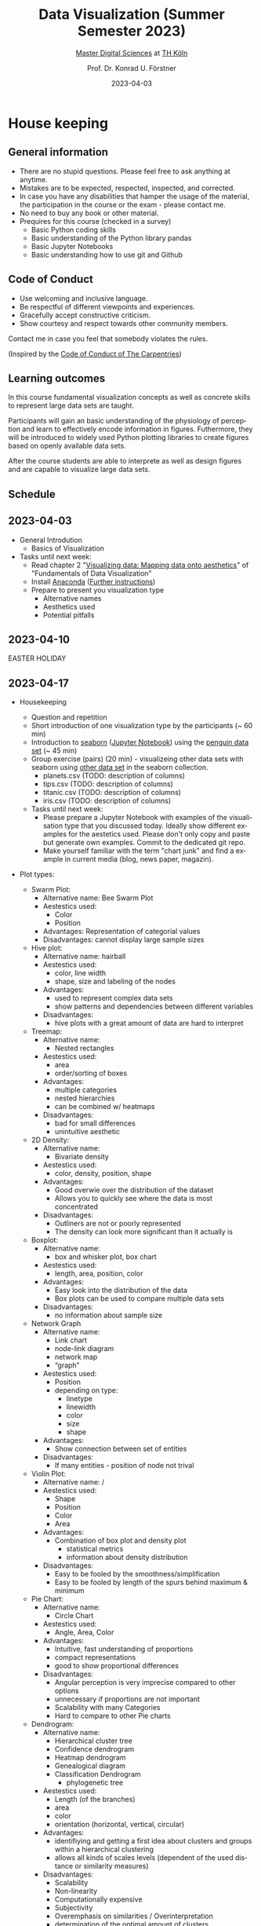 #+TITLE: Data Visualization (Summer Semester 2023)
#+SUBTITLE: [[https://digital-sciences.de][Master Digital Sciences]] at [[https://www.th-koeln.de/][TH Köln]]
#+AUTHOR: Prof. Dr. Konrad U. Förstner
#+DATE: 2023-04-03
#+LICENCE: CC-BY
#+LANGUAGE: en
#+KEYWORDS: Visualization, TH Köln, Python
#+HTML_DOCTYPE: html5
#+EMAIL: foerstner@zbmed.de
#+OPTIONS: toc:t
#+OPTIONS: email:t
#+LATEX_HEADER: \usepackage[T1]{fontenc}
#+LATEX_HEADER: \usepackage[nomath]{lmodern}
#+HTML_HEAD: <link rel="stylesheet" type="text/css" href="./style.css"/>

* House keeping
** General information

- There are no stupid questions. Please feel free to ask anything at
  anytime.
- Mistakes are to be expected, respected, inspected, and corrected.
- In case you have any disabilities that hamper the usage of the
  material, the participation in the course or the exam - please
  contact me.
- No need to buy any book or other material.
- Prequires for this course (checked in a survey)
  - Basic Python coding skills
  - Basic understanding of the Python library pandas
  - Basic Jupyter Notebooks
  - Basic understanding how to use git and Github

** Code of Conduct

- Use welcoming and inclusive language.
- Be respectful of different viewpoints and experiences.
- Gracefully accept constructive criticism.
- Show courtesy and respect towards other community members.

Contact me in case you feel that somebody violates the rules.

(Inspired by the [[https://docs.carpentries.org/topic_folders/policies/code-of-conduct.html][Code of Conduct of The Carpentries]])

** Learning outcomes

In this course fundamental visualization concepts as well as concrete
skills to represent large data sets are taught.

Participants will gain an basic understanding of the physiology of
perception and learn to effectively encode information in
figures. Futhermore, they will be introduced to widely used Python
plotting libraries to create figures based on openly available data
sets.

After the course students are able to interprete as well as design
figures and are capable to visualize large data sets.

** Schedule

** 2023-04-03
 - General Introdution
  - Basics of Visualization
 - Tasks until next week:
  - Read chapter 2 "[[https://clauswilke.com/dataviz/aesthetic-mapping.html][Visualizing data: Mapping data onto aesthetics]]" of "Fundamentals of Data Visualization"
  - Install [[https://www.anaconda.com/products/distribution][Anaconda]] ([[https://librarycarpentry.org/lc-python-intro/setup.html][Further instructions]])
  - Prepare to present you visualization type
   - Alternative names
   - Aesthetics used
   - Potential pitfalls

** 2023-04-10
  EASTER HOLIDAY
** 2023-04-17
- Housekeeping
  - Question and repetition
  - Short introduction of one visualization type by the participants (~ 60 min)
  - Introduction to [[https://seaborn.pydata.org/][seaborn]] ([[./code/Introduction_into_seaborn.ipynb][Jupyter Notebook]]) using the [[https://github.com/mwaskom/seaborn-data/blob/master/penguins.csv][penguin data set]] (~ 45 min)
  - Group exercise (pairs) (20 min) - visualizeing other data sets with seaborn using
    [[https://github.com/mwaskom/seaborn-data/blob/master/penguins.csv][other data set]] in the seaborn collection.
    - planets.csv (TODO: description of columns)
    - tips.csv (TODO: description of columns)
    - titanic.csv (TODO: description of columns)
    - iris.csv (TODO: description of columns)

  - Tasks until next week:
    - Please prepare a Jupyter Notebook with examples of the
      visualisation type that you discussed today. Ideally show
      different examples for the aestetics used. Please don't only
      copy and paste but generate own examples. Commit to the
      dedicated git repo.
    - Make yourself familiar with the term "chart junk" and find a
      example in current media (blog, news paper, magazin).
- Plot types:
  - Swarm Plot:
    - Alternative name: 
            Bee Swarm Plot
    - Aestestics used:
        -  Color
        -  Position
    - Advantages:
        Representation of categorial values
    - Disadvantages: 
        cannot display large sample sizes
  
  - Hive plot:
    - Alternative name: hairball
    - Aestestics used: 
        - color, line width
        - shape, size and labeling of the nodes
    - Advantages:
        - used to represent complex data sets
        - show patterns and dependencies between different variables
    - Disadvantages:
        - hive plots with a great amount of data are hard to interpret
  
    
  - Treemap:
    - Alternative name:
        - Nested rectangles
    - Aestestics used:
        - area
        - order/sorting of boxes
    - Advantages:
        - multiple categories
        - nested hierarchies
        - can be combined w/ heatmaps
    - Disadvantages:
        - bad for small differences
        - unintuitive aesthetic
  
  - 2D Density:
    - Alternative name:
        - Bivariate density
    - Aestestics used: 
        - color, density, position, shape
    - Advantages:
        - Good overwie over the distribution of the dataset
        - Allows you to quickly see where the data is most concentrated
    - Disadvantages:
        - Outliners are not or poorly represented
        - The density can look more significant than it actually is
    
  - Boxplot:
    - Alternative name:
        - box and whisker plot, box chart
    - Aestestics used: 
        - length, area, position, color
    - Advantages:
        -  Easy look into the distribution of the data
        -  Box plots can be used to compare multiple data sets
    - Disadvantages:
      - no information about sample size
  
  
  - Network Graph 
    - Alternative name: 
        - Link chart 
        - node-link diagram
        - network map
        - “graph”
    - Aestestics used: 
        - Position
        - depending on type: 
            - linetype 
            - linewidth
            - color
            - size
            - shape
    - Advantages: 
        - Show connection between set of entities 
    - Disadvantages: 
        - If many entities - position of node not trival 
      
      
  - Violin Plot:
    - Alternative name: / 
    - Aestestics used: 
        - Shape
        - Position
        - Color
        - Area
    - Advantages:
        - Combination of box plot and density plot
            - statistical metrics
            - information about density distribution
    - Disadvantages:
        - Easy to be fooled by the smoothness/simplification
        - Easy to be fooled by length of the spurs behind maximum & minimum
  
  
  
  - Pie Chart:
    - Alternative name:
        - Circle Chart
    - Aestestics used:
        - Angle, Area, Color 
    - Advantages:
        - Intuitive, fast understanding of proportions
      - compact representations
      - good to show proportional differences
  
    - Disadvantages:
        - Angular perception is very imprecise compared to other options
      - unnecessary if proportions are not important
      - Scalability with many Categories
      - Hard to compare to other Pie charts
  
  
  
  - Dendrogram:
    - Alternative name:
      - Hierarchical cluster tree
      - Confidence dendrogram
      - Heatmap dendrogram
      - Genealogical diagram
      - Classification Dendrogram
          - phylogenetic tree
  
    - Aestestics used: 
        - Length (of the branches)
        - area
        - color
        - orientation (horizontal, vertical, circular)
    - Advantages:
        - identifiying and getting a first idea about clusters and groups   within a hierarchical clustering
        - allows all kinds of scales levels (dependent of the used distance or similarity measures)
    - Disadvantages:
        - Scalability
        - Non-linearity
        - Computationally expensive
        - Subjectivity
        - Overemphasis on similarities / Overinterpretation
        - determination of the optimal amount of clusters
        - Handling of missing data
   
  
  
  - Heatmap:
    - Alternative name: 
        - Grid heatmap
        - Spatial heatmap
    - Aesthetics used: 
        - Colour for the data values
        - Position on axes for the categories
    - Advantages:
        - Can see trends and clusters
        - Can simplify large/complex datasets
    - Disadvantages:
        - Can't see details/exact data values
        - Perceptions of colours can be problematic
  
  
  
  - strength
    - good for highlighting 
    - "clarity"
    - add another dimension
  
    - good for categorical data
    - adaptable to show the most important differences
  - weaknesses / to keep in mind
    - (could make it hard to understand if overlapping - mixing)
    - might interfere with other color of plot (e.g. glidlines)
    - no natural scare - definition required
    - (cultural) associations with colors (e.g. red = "bad")
    - disabilities / color blidness
    - priniting not represented properly
    - resolution of the color scale of the screen
    - context dependent
  
  
  Good/bad heatmap:
  
  
  The three basic color appearance parameters
  (according to Albert Henry Munsell)
  
  - Hue (red, orange, yellow, green, blue, violet)
  - Lightness (black to white)
  - Saturation (aka chroma or intensity; )
  
 - Colormaps
  - Qualitative/categorical - for mapping categorical feature to colors
  - Sequential - for quantitave, ordinal data
  - Diverging - For numerical data that have a midpoint (e.g. range from -5 to 5)




 - Tiny paper discussion of the [[https://protocolsmethods.springernature.com/posts/43650-data-visualization-a-view-of-every-points-of-view-column][Points of View]] articles in /Nature Methods/. 
** 2023-05-15

  - Developing the plans for the visualization projects
    - What do you want to achive? (Title of the project)
    - Which data set(s) do you want to use?
    - Which tools/libraries do you want to use?
    - Generate a rought time plant with the working packages.
    - Set up a repository at GitHub with the following pattern:
      `DS\under{}Data\under{}Visualisation\under{}2022\under{}Firstname\under{}Lastname`

*** Presentation of articles

- Brief summary of the articles and their core messages.
- Per person 5 min presentation + 2 min discussion

https://cuckoo.team/viz

Order of talks:

- [Beyond bar and line graphs: time for a new data presentation paradigm](https://doi.org/10.1371/journal.pbio.1002128) - Marcel Gaab
- [How Deceptive are Deceptive Visualizations?: An Empirical Analysis of Common Distortion Techniques](https://doi.org/10.1145/2702123.2702608) - Patrick Thomasius
- [Graphical Perception: Theory, Experimentation, and Application to the Development of Graphical Methods](https://www.tandfonline.com/doi/abs/10.1080/01621459.1984.10478080) - Isabella Wiedmann (missing)
- [Diverging Color Maps for Scientific Visualization](https://doi.org/10.1007/978-3-642-10520-3_9) - Pia Bernards
- [Useful junk? The effects of visual embellishment on comprehension and memorability of charts](https://doi.org/10.1145/1753326.1753716)  - Natasha Randall
- [How Not to Lie with Visualization](https://doi.org/10.1063/1.4822401) - Saskia Brech (missing)
- [Visual analytics for extracting decision rules from bagged and boosted decision trees](https://doi.org/10.1177/14738716221142005) Fabian Rosenthal
- [Efficient and stable circular cartograms for time-varying data by using improved elastic beam algorithm and hierarchical optimization](https://doi.org/10.1007/s12650-022-00878-z) - Andreas Kruff
- [Using data visualization to detect patterns in whole-person health data](https://doi.org/10.1002/nur.22248) - Finn Heydemann
- [Visualizing the knowledge structure and evolution of bioinformatics](https://doi.org/10.1186/s12859-022-04948-9) - Tim Nordhoff
- [Enhancing Parallel Coordinates: Statistical Visualizations for Analyzing Soccer Data](https://bib.dbvis.de/uploadedFiles/parallelCoordinatesSoccer.pdf) - Daniel Spiller
  - [[http://biovis.net/2022/meetup/2022/05/08/third-meetup.html][Talk by Martin Krzywinski]] as part of the Online meetup of the
    BioVis community ([[https://www.youtube.com/watch?v=_YGmfsKL8N8][recording]]).
** 2023-05-22
*** Interactions

Advantages:
- easy to respresent time / events
- more engaging - follow viewer interest / selection possible
- include more informtion in on plot
- feels more transparent 
- use live data 
- easier to compare data sets
- better accessibility 

Disadvantages:
- not possible to be printed - not compatible with our publishing system
- tool itself needs explanation / documentation
- more complex to create - more skills required
- harder to guide viewer to selected aspects
- easier to include chart junk / items of the plot can be seen an chart junk
- viewer needs more time to capture the information
- possibility of distraction of the viewer
- possibility of false interpretation
- technological dependencies
- worse accessibility 
- harder to cite (exact view)

  
** 2023-06-05
### Short status update

- 5 minutes presentation + 2 minutes Q&A per project
- Date set used
- Challenges faced

### Introduction into Datashader
- Link to the [dataset](https://raw.githubusercontent.com/holoviz/datashader/main/examples/data/.data_stubs/nyc_taxi.csv)

  
** 2023-06-12

- Dashboards, eg. [[https://grafana.com/][Grafana]]
** 2023-06-19
 - Presentations
** 2023-06-26 - Exam


** Group work

In group exercises choose the following roles (one person can take
several roles but ideally everyone has a dedicated role):
- moderator/facilitator
- time keeper
- reporter  

* Introduction into Data Visualizations

  #+CAPTION: [[https://xkcd.com/688/][xkcd - Self-Description]] (CC-BY-NC by Randall Munroe)
  #+NAME:   fig:xkcd-self-description
  #+ATTR_HTML: :width 800
  [[./images/self_description.png]]

  #+CAPTION: [[https://xkcd.com/657/][xkcd - Movie Narrative Charts]] (CC-BY-NC by Randall Munroe)
  #+NAME:   fig:xkcd-movie-plot
  #+ATTR_HTML: :width 800
  [[./images/movie_narrative_charts.png]]

  Can't get enough of cool xkcd visualization - have a look at [[http://www.vislives.com/2011/10/xkcd-visualizations.html][this collection]].
  
** When and why are visualization useful?

   - Group exercise [15 min] - discuss:
     - When are visualization useful?
     - What are alternatives to visualization?
     - Which disadvantages can visualization have?
   - Live demonstration - [[https://en.wikipedia.org/wiki/Anscombe%27s_quartet][Anscombe's quartet]] (see
     =./code/Anscombes_quartet.ipynb=)
   
  
** Attributes and Aestetics

*** Perception

our five senses
- sight (stimulus: light)
- smell (stimulus: chemical substance
- touch (stimulus: presure / temperatur)
- taste (stimulus: chemical substance)
- hearing (stimulus: sound = presure)

=> Data visualisation, Datas sonification

*** Encoding / Decoding

    #+CAPTION: Encoding / Decoding
    #+NAME: fig:Encoding
    #+ATTR_HTML: :width 800
    [[./images/Data_encode_visualisation_decode.png]]

*** Features/Attribues

    Features can be
    - categorical / qualitative
      - Nominal (e.g. cell line, cancer type, eye color, gender)
      - Ordinal (e.g. very bad, bad, good, very good)
    - numerical / quantitative
      - Discrete (e.g. gene length in nucleotides, number cells)
      - Continuous (e.g. cell length, concentration, relative expression) 
    
*** Aesthetics
    
    Aesthetics - anciet greek αἴσθησις; 

    #+CAPTION: Aesthetics
    #+NAME:   fig:accuarcy
    #+ATTR_HTML: :width 800
    https://clauswilke.com/dataviz/aesthetic_mapping_files/figure-html/common-aesthetics-1.png

    #+CAPTION: based on Mackinlay, 1986, /ACM Transactions on Graphics/,  https://doi.org/10.1145/22949.22950
    #+NAME:   fig:accuarcy
    #+ATTR_HTML: :width 800
    [[./images/Aesthetics_and_accuracy.png]]
    
** List of chart types (without claiming completeness)

Group exercise [10 min] - In the group compile a list of chart types
that you know.

    - Boxplot
    - Histogram
    - Swarmplot
    - Violin
    - 1D Density
    - Ridgeline
    - Scatterplot
    - Correlogram
    - Bubble
    - Scatter
    - 2D Density
    - Heatmap      
    - Barplot
    - Radar / Spider
    - Wordcloud
    - Parallel
    - Pie
    - Donut
    - Circular Barplot
    - Treemap
    - Venn Diagram
    - Dendrogram
    - Line chart
    - Area chart
    - Map
    - Hexbin
    - Chord Diagram
    - Network
    - Hive
    - Sankey
    - Arc Diagram
    - Edge Bundling   

Group exercise [15 min] - discuss:
- Take 3 visualation types and discuss which aestetics are used to
  encode the information.

- Viusalisation type lottery 
  - Alternative names
  - Aestetics used
  - Potential pitfalls
   
Further collections of visualisation types:
  - https://datavizcatalogue.com/
  - https://datavizproject.com/
  - https://clauswilke.com/dataviz/directory-of-visualizations.html
    
* Colors and color maps

    #+CAPTION:  Ishihara color test plate ([[https://en.wikipedia.org/wiki/File:Ishihara_9.svg][Source]]) 
    #+NAME: fig:Encoding
    #+ATTR_HTML: :width 600
    [[./images/1024px-Ishihara_9.svg.png]]

    #+CAPTION: Context matters
    #+NAME: fig:Encoding
    #+ATTR_HTML: :width 600
    [[./images/color_perception_dependency_grayscale.png]]


    #+CAPTION: Colors vs. shapes
    #+NAME: fig:Encoding
    #+ATTR_HTML: :width 600
    [[./images/Color_vs_Shape.png]]

    #+CAPTION: [[https://commons.wikimedia.org/wiki/File:World_map_of_total_confirmed_COVID-19_cases_per_million_people.png][Source]] (CC-BY [[https://en.wikipedia.org/wiki/Our_World_In_Data][Our World in Data]])
    #+NAME: fig:Encoding
    #+ATTR_HTML: :width 800
    [[./images/Word_map_COVID-19_cases.png]]

** The three basic color appearance parameters 

(according to Albert Henry Munsell)

- Hue (red, orange, yellow, green, blue, violet)
- Lightness (black to white)
- Saturation (aka chroma or intensity; )
    
** Colormaps
   
  - Qualitative/categorical - for mapping categorical feature to colors
  - Sequential - for quantitave, ordinal data
  - Diverging - For numerical data that have a midpoint (e.g. range from -5 to 5)
  - (Cyclic)

** Color blindness

   - Around 8% in male and 0.4% of the population have a red-green
     color deficiency ([[https://pubmed.ncbi.nlm.nih.gov/22472762/][Source]]).
    
** Links
     
- [[https://colorbrewer2.org][Color Brewer 2.0]]
- [[https://matplotlib.org/3.5.0/tutorials/colors/colormaps.html][Choosing Colormaps in Matplotlib]]
- [[https://seaborn.pydata.org/tutorial/color_palettes.html][seborn - Choosing color palettes]]
- [[http://ccom.unh.edu/sites/default/files/publications/Ware_1988_CGA_Color_sequences_univariate_maps.pdf][Color Sequences for Univariate Maps: Theory, Experiments, and Principles]]
- [[http://www.kennethmoreland.com/color-maps/ColorMapsExpanded.pdf][Diverging Color Maps for Scientific Visualization]]
- [[https://earthobservatory.nasa.gov/blogs/elegantfigures/2013/08/05/subtleties-of-color-part-1-of-6/][NASA - Subtleties of Color]]  

* Chart Junk

  #+CAPTION: "The Visual Display of Quantitative Information", Tufte, 1983
  #+begin_quote
  The interior decoration of graphics generates a lot of ink that does
  not tell the viewer anything new. The purpose of decoration
  varies—to make the graphic appear more scientific and precise, to
  enliven the display, to give the designer an opportunity to exercise
  artistic skills. Regardless of its cause, it is all non-data-ink or
  redundant data-ink, and it is often chartjunk.
  #+end_quote


  #+CAPTION: Data Visualization Practitioners’ Perspectives on Chartjunk
  #+begin_quote
  Tufte is credited with coining the term chartjunk in his 1983 book
  The Visual Display of Quantitative Information [40]. He defined it
  as “ink that does not tell the viewer anything new” and “non-data-ink
  or redundant data-ink”. Tufte defined data-ink as “the non-erasable
  core of a graphic, the non-redundant ink arranged in response to
  variation in the numbers represented”, and the data–ink ratio as the
  ratio of the data-ink over the total ink used in a graphic [40].
  #+end_quote

* Animation and Interaction

** Advantages and disadvantages

Advantages
- detailed / additional can be included and displayed if needed useful
- possibility to include another dimension e.g. time
- easier switch between overview and detail view
- viewer can choose level of details  

Disadvantages
- more technological dependency then a simple image
- reduced accessiblity

** Examples

   - [[https://www.gapminder.org/tools/#$chart-type=bubbles&url=v1][GapMinder Bubble Plot of World Population]]
   - Video: [[https://www.ted.com/talks/hans_rosling_the_best_stats_you_ve_ever_seen?language=en]["The best stats you've ever seen"]] (Hans Rosling)

* Data visualization project

The project should give you the chance to apply the learnt skills and reflect the outcomes. It can be can be conducted individually or in groups of two. The project should include visualizations of a data set of choice and conclusions that can be made of them. You are free in the choice of tools but ideally approaches presented in the lecture are applied.
  
- *Code*
  - Git Repo with the code of the project - name schema:
    `DS\under{}Data\under{}Visualization\under{}2022\under{}Firstname\under{}Lastname`
  - Should contain a `README.md` file that describes the project
    briefly
  - Ideally use an Open Source License ([OSI](https://opensource.org/)
    compliant) e.g. [[https://choosealicense.com/licenses/mit/][MIT License]] ([[https://docs.github.com/en/repositories/managing-your-repositorys-settings-and-features/customizing-your-repository/licensing-a-repository][further info on GitHub]])
  - can be public or private (in the later case invite user `konrad`)
- *Presentation*
  - In the last session (2022-06-20)  
  - 10 min presentation + 5 min questions/answers
  - Free mode - either slides, walk through the repo, demo or
    combinations
- *Report*
  - Deadline July 4th, 18:00
  - Submission via Illias
  - Volume: 7,000 - 10,000 characters (exluding references)
  - In group projects each group member has to write an individual
    report.
  - Should include
    - Motivation
    - Applied technologies and implementation
    - Reason why which approach was used
    - Discussion and conclusion
    - References
   
* Literature

** Books
   
   - [[https://clauswilke.com/dataviz/][Fundamentals of Data Visualization: A Primer on Making
     Informative and Compelling Figures]], Claus O. Wilke, O'Reilly
     Media; 1st edition, 2019, ISBN:978-1492031086, available under
     the CC-BY-NC-ND license

   - Visualization Analysis and Design: Principles, Techniques, and
     Practice, Tamara Munzner, 2014, ISBN: 978-1466508910

   - The visual display of quantitative information, Edward R. Tufte, 1983
   
** Research articles

   - [[http://blogs.nature.com/methagora/2013/07/data-visualization-points-of-view.html][Data visualization: A view of every Points of View column]]
   - [[https://doi.org/10.1161/CIRCULATIONAHA.118.037777][Don't Conceal: Transforming Data Visualization to Improve Transparency. Circulation]]
   - [[https://doi.org/10.1371/journal.pbio.1002128][Beyond bar and line graphs: time for a new data presentation paradigm]]
   - [[https://doi.org/10.1145/2702123.2702608][How Deceptive are Deceptive Visualizations?: An Empirical Analysis of Common Distortion Techniques]]
   - [[https://www.tandfonline.com/doi/abs/10.1080/01621459.1984.10478080][Graphical Perception: Theory, Experimentation, and Application to the Development of Graphical Methods]]
   - [[https://doi.org/10.1126/science.229.4716.828][Graphical perception and graphical methods for analyzing scientific data]]
   - [[https://dl.acm.org/doi/10.1145/22949.22950][Automating the design of graphical presentations of relational information]]
   - [[https://doi.org/10.1093/bib/bbr069][Hive plots--rational approach to visualizing networks]]
   - [[https://doi.org/10.1007/978-3-642-10520-3_9][Diverging Color Maps for Scientific Visualization]]
   - [[https://doi.org/10.1179/caj.1996.33.2.79][Guidelines for Selecting Colors for Diverging Schemes on Maps]]
   - [[https://doi.org/10.1109/38.7760][Color sequences for univariate maps: theory, experiments and principles]]
   - [[https://doi.org/10.1109/VIS47514.2020.00049][Data Visualization Practitioners’]]
   - [[https://doi.org/10.1063/1.4822401][How Not to Lie with Visualization]]
   - [[https://doi.org/10.1093/bib/bbab108][Venn diagrams in bioinformatics]]
   - [[https://doi.org/10.1101/gr.092759.109][Circos: An information aesthetic for comparative genomics]]
   - [[https://doi.org/10.1186/s12859-019-2902-6][Pairwise visual comparison of small RNA secondary structures with base pair probabilities]] - similar to Circos
   - [[https://doi.org/10.1177/14738716221142005][Visual analytics for extracting decision rules from bagged and boosted decision trees]]
   - [[https://doi.org/10.1007/s12650-022-00878-z][Efficient and stable circular cartograms for time-varying data by using improved elastic beam algorithm and hierarchical optimization]]
   - [[https://doi.org/10.1007/s12650-022-00879-y][Progressive visual analysis of traffic data based on hierarchical topic refinement and detail analysis]]
   - [[https://doi.org/10.1002/nur.22248][Using data visualization to detect patterns in whole-person health data]]
   - [[https://doi.org/10.1093/bioinformatics/btac314][MD DaVis: interactive data visualization of protein molecular dynamics]]
   - [[https://bib.dbvis.de/uploadedFiles/parallelCoordinatesSoccer.pdf][Enhancing Parallel Coordinates: Statistical Visualizations for Analyzing Soccer Data]]
   - [[https://doi.org/10.1038/Fncomms5022][Temporal disease trajectories condensed from population-wide registry data covering 6.2 million patients]]
   - [[https://doi.org/10.1016/j.visinf.2022.10.003][PCP-Ed: Parallel coordinate plots for ensemble data]]
   - [[https://doi.org/10.1186/s12859-022-04948-9][Visualizing the knowledge structure and evolution of bioinformatics]]
   - [[https://doi.org/10.1038%2Fs41467-020-17900-3][A clustering-independent method for finding differentially expressed genes in single-cell transcriptome data]]
   - [[https://doi.org/10.1109%2FTVCG.2017.2744258][Instant Construction and Visualization of Crowded Biological Environments]]
   - [[https://doi.org/10.1016/j.celrep.2021.108945][Single-cell transcriptomics reveals involution mimicry during the specification of the basal breast cancer subtype]]
   - [[https://doi.org/10.1186/1471-2105-11-444][Genome3D: a viewer-model framework for integrating and visualizing multi-scale epigenomic information within a three-dimensional genome]]
   - [[https://diglib.eg.org/bitstream/handle/10.2312/molva20201098/023-031.pdf?sequence=1&isAllowed=y][Mesoscope: A Web-based Tool for Mesoscale Data Integration and Curation]]
* Further links

  - [[https://www.csc2.ncsu.edu/faculty/healey/PP/index.html][Perception in Visualization]], Christopher G. Healey Department of
    Computer Science, North Carolina State University
   
* Packages and tools

  - [[https://seaborn.pydata.org/][seaborn]]
  - [[https://pandas.pydata.org/][pandas]]
  - [[https://bokeh.org/][bokeh]]
  - [[http://circos.ca/][Circos]] (Python alternative [[https://github.com/ponnhide/pyCircos][pyCircos]])
  - [[https://gitlab.com/rgarcia-herrera/pyveplot][Pyveplot]]
  - [[https://networkx.org/][NetworkX]]
  - [[https://shiny.rstudio.com/py/][Shiny]]
   
* About me

  You can find a short bio on my [[https://konrad.foerstner.org/][website.]]
  
* Contact
  - Email: foerstner@zbmed.de
